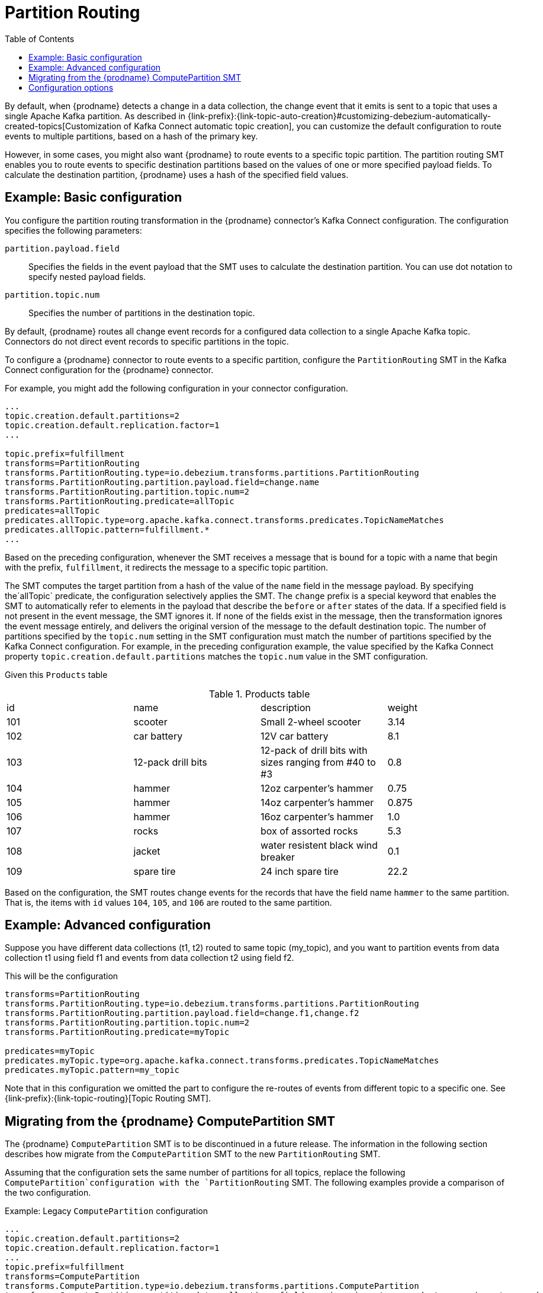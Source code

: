 :page-aliases: configuration/partition-routing.adoc
// Category: debezium-using
// Type: assembly
// ModuleID: routing-records-to-partitions-based-on-payload-fields
// Title: Routing records to partitions based on payload fields
[id="partition-routing"]
= Partition Routing

:toc:
:toc-placement: macro
:linkattrs:
:icons: font
:source-highlighter: highlight.js

toc::[]

By default, when {prodname} detects a change in a data collection, the change event that it emits is sent to a topic that uses a single Apache Kafka partition.
As described in {link-prefix}:{link-topic-auto-creation}#customizing-debezium-automatically-created-topics[Customization of Kafka Connect automatic topic creation], you can customize the default configuration to route events to multiple partitions, based on a hash of the primary key.

However, in some cases, you might also want {prodname} to route events to a specific topic partition.
The partition routing SMT enables you to route events to specific destination partitions based on the values of one or more specified payload fields. 
To calculate the destination partition, {prodname} uses a hash of the specified field values.

// Type: concept
// Title: Example: Basic configuration of the {prodname} partition routing SMT
// ModuleID: basic-configuration-of-the-debezium-partition-routing-smt
[[example-basic-partition-routing-configuration-example]]
== Example: Basic configuration

You configure the partition routing transformation in the {prodname} connector's Kafka Connect configuration.
The configuration specifies the following parameters:

`partition.payload.field`:: Specifies the fields in the event payload that the SMT uses to calculate the destination partition.
 You can use dot notation to specify nested payload fields.
`partition.topic.num`:: Specifies the number of partitions in the destination topic.

By default, {prodname} routes all change event records for a configured data collection to a single Apache Kafka topic.
Connectors do not direct event records to specific partitions in the topic.

To configure a {prodname} connector to route events to a specific partition, configure the `PartitionRouting` SMT in the Kafka Connect configuration for the {prodname} connector.

For example, you might add the following configuration in your connector configuration.

[source]
----
...
topic.creation.default.partitions=2
topic.creation.default.replication.factor=1
...

topic.prefix=fulfillment
transforms=PartitionRouting
transforms.PartitionRouting.type=io.debezium.transforms.partitions.PartitionRouting
transforms.PartitionRouting.partition.payload.field=change.name
transforms.PartitionRouting.partition.topic.num=2
transforms.PartitionRouting.predicate=allTopic
predicates=allTopic
predicates.allTopic.type=org.apache.kafka.connect.transforms.predicates.TopicNameMatches
predicates.allTopic.pattern=fulfillment.*
...
----

Based on the preceding configuration, whenever the SMT receives a message that is bound for a topic with a name that begin with the prefix, `fulfillment`, it redirects the message to a specific topic partition.

The SMT computes the target partition from a hash of the value of the `name` field in the message payload.
By specifying the`allTopic` predicate, the configuration selectively applies the SMT.
The `change` prefix is a special keyword that enables the SMT to automatically refer to elements in the payload that describe the `before` or `after` states of the data.
If a specified field is not present in the event message, the SMT ignores it. 
If none of the fields exist in the message, then the transformation ignores the event message entirely, and delivers the original version of the message to the default destination topic.
The number of partitions specified by the `topic.num` setting in the SMT configuration must match the number of partitions specified by the Kafka Connect configuration. 
For example, in the preceding configuration example, the value specified by the Kafka Connect property `topic.creation.default.partitions` matches the `topic.num` value in the SMT configuration.

Given this `Products` table

.Products table
[cols="25%a,25%a,25%a,25%a"]
|===
|id
|name
|description
|weight

|101
|scooter
|Small 2-wheel scooter
|   3.14

|102
|car battery
|12V car battery
|   8.1
|103
|12-pack drill bits
|12-pack of drill bits with sizes ranging from #40 to #3
|   0.8
|104
|hammer
|12oz carpenter's hammer
|  0.75
|105
|hammer
|14oz carpenter's hammer
| 0.875
|106
|hammer
|16oz carpenter's hammer
|   1.0
|107
|rocks
|box of assorted rocks
|   5.3
|108
|jacket
|water resistent black wind breaker
|   0.1
|109
|spare tire
|24 inch spare tire
|  22.2
|===

Based on the configuration, the SMT routes change events for the records that have the field name `hammer` to the same partition.
That is, the items with `id` values `104`, `105`, and `106` are routed to the same partition.

// Type: concept
// Title: Example: Advanced configuration of the {prodname} partition routing SMT
// ModuleID: advanced-configuration-of-the-debezium-partition-routing-smt
[[example-advanced-partition-routing-configuration-example]]
== Example: Advanced configuration

Suppose you have different data collections (t1, t2) routed to same topic (my_topic), and you want to partition events from data collection t1 using field f1
and events from data collection t2 using field f2.

This will be the configuration

[source]
----
transforms=PartitionRouting
transforms.PartitionRouting.type=io.debezium.transforms.partitions.PartitionRouting
transforms.PartitionRouting.partition.payload.field=change.f1,change.f2
transforms.PartitionRouting.partition.topic.num=2
transforms.PartitionRouting.predicate=myTopic

predicates=myTopic
predicates.myTopic.type=org.apache.kafka.connect.transforms.predicates.TopicNameMatches
predicates.myTopic.pattern=my_topic
----

Note that in this configuration we omitted the part to configure the re-routes of events from different topic to a specific one. See {link-prefix}:{link-topic-routing}[Topic Routing SMT].

// Type: concept
// Title: Migrating from the {prodname} ComputePartition SMT
// ModuleID: migrate-debezium-compute-partition-smt
[[migrate-debezium-compute-partition-smt]]
== Migrating from the {prodname} ComputePartition SMT

The {prodname} `ComputePartition` SMT is to be discontinued in a future release.
The information in the following section describes how migrate from the  `ComputePartition` SMT to the new `PartitionRouting` SMT.

Assuming that the configuration sets the same number of partitions for all topics, replace the following `ComputePartition`configuration with the `PartitionRouting` SMT. 
The following examples provide a comparison of the two configuration. 

.Example: Legacy `ComputePartition` configuration
[source]
----
...
topic.creation.default.partitions=2
topic.creation.default.replication.factor=1
...
topic.prefix=fulfillment
transforms=ComputePartition
transforms.ComputePartition.type=io.debezium.transforms.partitions.ComputePartition
transforms.ComputePartition.partition.data-collections.field.mappings=inventory.products:name,inventory.orders:purchaser
transforms.ComputePartition.partition.data-collections.partition.num.mappings=inventory.products:2,inventory.orders:2
...
----

Replace the preceding `ComputePartition` with the following `PartitionRouting` configuration.
Example: `PartitionRouting` configuration that replaces the earlier `ComputePartition` configuration
[source]
----
...
topic.creation.default.partitions=2
topic.creation.default.replication.factor=1
...

topic.prefix=fulfillment
transforms=PartitionRouting
transforms.PartitionRouting.type=io.debezium.transforms.partitions.PartitionRouting
transforms.PartitionRouting.partition.payload.field=change.name,change.purchaser
transforms.PartitionRouting.partition.topic.num=2
transforms.PartitionRouting.predicate=allTopic
predicates=allTopic
predicates.allTopic.type=org.apache.kafka.connect.transforms.predicates.TopicNameMatches
predicates.allTopic.pattern=fulfillment.*
...
----

If the SMT emits events to topics that do not share the same number of partitions, you must specify unique `partition.num.mappings` values for each topic.
For example, in the following example, the topic for the legacy `products` collection is configured with 3 partitions, and the topic for the `orders` data collection is configured with 2 partitions: 

.Example: Legacy `ComputePartition` configuration that sets unique partition values for different topics 

[source]
----
...
topic.prefix=fulfillment
transforms=ComputePartition
transforms.ComputePartition.type=io.debezium.transforms.partitions.ComputePartition
transforms.ComputePartition.partition.data-collections.field.mappings=inventory.products:name,inventory.orders:purchaser
transforms.ComputePartition.partition.data-collections.partition.num.mappings=inventory.products:3,inventory.orders:2
...
----

Replace the preceding `ComputePartition` configuration with the following `PartitionRouting` configuration:
.`PartitionRouting` configuration that sets unique `partition.topic.num` values for different topics 
[source]
----
...
topic.prefix=fulfillment

transforms=ProductsPartitionRouting,OrdersPartitionRouting
transforms.ProductsPartitionRouting.type=io.debezium.transforms.partitions.PartitionRouting
transforms.ProductsPartitionRouting.partition.payload.field=change.name
transforms.ProductsPartitionRouting.partition.topic.num=3
transforms.ProductsPartitionRouting.predicate=products

transforms.OrdersPartitionRouting.type=io.debezium.transforms.partitions.PartitionRouting
transforms.OrdersPartitionRouting.partition.payload.field=change.purchaser
transforms.OrdersPartitionRouting.partition.topic.num=2
transforms.OrdersPartitionRouting.predicate=products

predicates=products,orders
predicates.products.type=org.apache.kafka.connect.transforms.predicates.TopicNameMatches
predicates.products.pattern=fulfillment.inventory.products
predicates.orders.type=org.apache.kafka.connect.transforms.predicates.TopicNameMatches
predicates.orders.pattern=fulfillment.inventory.orders
...
----

// Type: reference
// ModuleID: options-for-configuring-the-partition-routing-transformation
// Title: Options for configuring the partition routing transformation
[[partition-routing-configuration-options]]
== Configuration options

The following table lists the configuration options that you can set for the partition routing SMT.

.Partition routing SMT (`PartitionRouting`) configuration options
[cols="30%a,25%a,45%a"]
|===
|Property
|Default
|Description

|[[partition-routing-payload-fields]]<<partition-routing-payload-fields, `partition.payload.field`>>
|
|Specifies the fields in the event payload that the SMT uses to calculate the target partition.
Use dot notation if you want the SMT to add fields from the original payload to specific levels in the output data structure. 
To access fields related to data collections, you can use: `after`, `before`, or `change`.
The 'change' field is a special field that results in the SMT automatically populating content in the 'after' or 'before' elements, depending on type of operation. 
If a specified field is not present in a record, the SMT skips it.
For example, `after.name,source.table,change.name`

|[[partition-routing-partition-topic-num]]<<partition-routing-partition-topic-num, `partition.topic.num`>>
|
|The number of partitions for the topic on which this SMT acts. 
Use the `TopicNameMatches` predicate to filter records by topic.
|

|===
